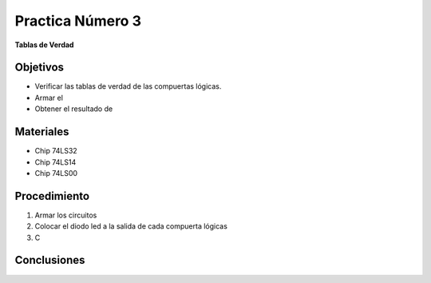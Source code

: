 .. index::
   single: practica3


Practica Número 3
=================

**Tablas de Verdad**

Objetivos
---------

* Verificar las tablas de verdad de las compuertas lógicas.
* Armar el 
* Obtener el resultado de 

Materiales
----------

* Chip 74LS32
* Chip 74LS14
* Chip 74LS00

Procedimiento
-------------

1. Armar los circuitos


2. Colocar el diodo led a la salida de cada compuerta lógicas

3. C


Conclusiones
-------------